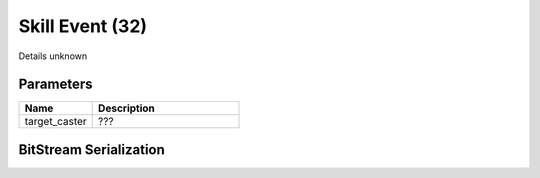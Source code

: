 Skill Event (32)
================

Details unknown

Parameters
----------

.. list-table ::
   :widths: 15 30
   :header-rows: 1

   * - Name
     - Description
   * - target_caster
     - ???

BitStream Serialization
-----------------------

.. todo:: investigate
